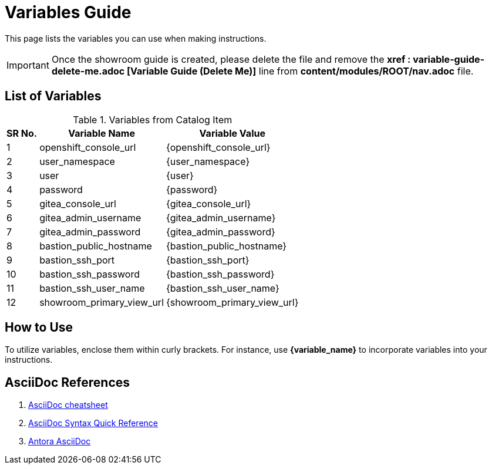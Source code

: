 = Variables Guide



This page lists the variables you can use when making instructions.

IMPORTANT: Once the showroom guide is created, please delete the file and remove the *xref : variable-guide-delete-me.adoc [Variable Guide (Delete Me)]*  line from *content/modules/ROOT/nav.adoc* file. 



== List of Variables
****

.Variables from Catalog Item
[%autowidth,cols="^.^,^.^a,^.^a",options="header"]
|===
|SR No.| Variable Name| Variable Value
|{counter:node} | openshift_console_url | {openshift_console_url}
|{counter:node} |user_namespace | {user_namespace}
|{counter:node} |user | {user}
|{counter:node} | password | {password}
|{counter:node} |gitea_console_url | {gitea_console_url}
|{counter:node} |gitea_admin_username | {gitea_admin_username}
|{counter:node} |gitea_admin_password | {gitea_admin_password}
|{counter:node} |bastion_public_hostname | {bastion_public_hostname}
|{counter:node} |bastion_ssh_port | {bastion_ssh_port}
|{counter:node} |bastion_ssh_password | {bastion_ssh_password}
|{counter:node} |bastion_ssh_user_name | {bastion_ssh_user_name}
|{counter:node} |showroom_primary_view_url | {showroom_primary_view_url}
|===
****



== How to Use

To utilize variables, enclose them within curly brackets. For instance, use *{variable_name}* to incorporate variables into your instructions.

== AsciiDoc References

. https://powerman.name/doc/asciidoc[AsciiDoc cheatsheet,window=_blank]
. https://docs.asciidoctor.org/asciidoc/latest/syntax-quick-reference/[AsciiDoc Syntax Quick Reference,window=_blank]
. https://docs.antora.org/antora/latest/asciidoc/asciidoc/[Antora AsciiDoc,window=_blank]
